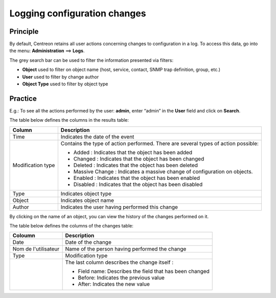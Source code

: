=============================
Logging configuration changes
=============================

*********
Principle
*********

By default, Centreon retains all user actions concerning changes to configuration in a log.
To access this data, go into the menu: **Administration** ==> **Logs**.

.. image :: /images/guide_exploitation/fsearchlogs.png
   :align: center

The grey search bar can be used to filter the information presented via filters:

* **Object** used to filter on object name (host, service, contact, SNMP trap definition, group, etc.)
* **User** used to filter by change author
* **Object Type** used to filter by object type

********
Practice
********

E.g.: To see all the actions performed by the user: **admin**, enter “admin” in the **User** field and click on **Search**.

The table below defines the columns in the results table:

+----------------------+------------------------------------------------------------------------------------------------------------+
|   Column             |  Description                                                                                               |
+======================+============================================================================================================+
| Time                 | Indicates the date of the event                                                                            |
+----------------------+------------------------------------------------------------------------------------------------------------+
| Modification type    | Contains the type of action performed. There are several types of action possible:                         |
|                      |                                                                                                            |
|                      | - Added : Indicates that the object has been added                                                         |
|                      | - Changed : Indicates that the object has been changed                                                     |
|                      | - Deleted : Indicates that the object has been deleted                                                     |
|                      | - Massive Change : Indicates a massive change of configuration on objects.                                 |
|                      | - Enabled : Indicates that the object has been enabled                                                     |
|                      | - Disabled : Indicates that the object has been disabled                                                   |
+----------------------+------------------------------------------------------------------------------------------------------------+
| Type                 | Indicates object type                                                                                      |
+----------------------+------------------------------------------------------------------------------------------------------------+
| Object               | Indicates object name                                                                                      |
+----------------------+------------------------------------------------------------------------------------------------------------+
| Author               | Indicates the user having performed this change                                                            |
+----------------------+------------------------------------------------------------------------------------------------------------+

By clicking on the name of an object, you can view the history of the changes performed on it.

.. image :: /images/guide_exploitation/fobjectmodif.png
   :align: center

The table below defines the columns of the changes table:

+----------------------+-----------------------------------------------------------+
|   Coloumn            |  Description                                              |
+======================+===========================================================+
| Date                 | Date of the change                                        |
+----------------------+-----------------------------------------------------------+
| Nom de l'utilisateur | Name of the person having performed the change            |
+----------------------+-----------------------------------------------------------+
| Type                 | Modification type                                         |
+----------------------+-----------------------------------------------------------+
|                      | The last column describes the change itself :             |
|                      |                                                           |
|                      | - Field name: Describes the field that has been changed   |
|                      | - Before: Indicates the previous value                    |
|                      | - After: Indicates the new value                          |
+----------------------+-----------------------------------------------------------+
